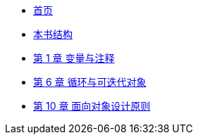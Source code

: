 * xref:index.adoc[首页]
* xref:preface.adoc[本书结构]
* xref:ch01_variables.adoc[第 1 章 变量与注释]
* xref:ch06_loop.adoc[第 6 章 循环与可迭代对象]
* xref:ch10_solid_p1.adoc[第 10 章 面向对象设计原则]
